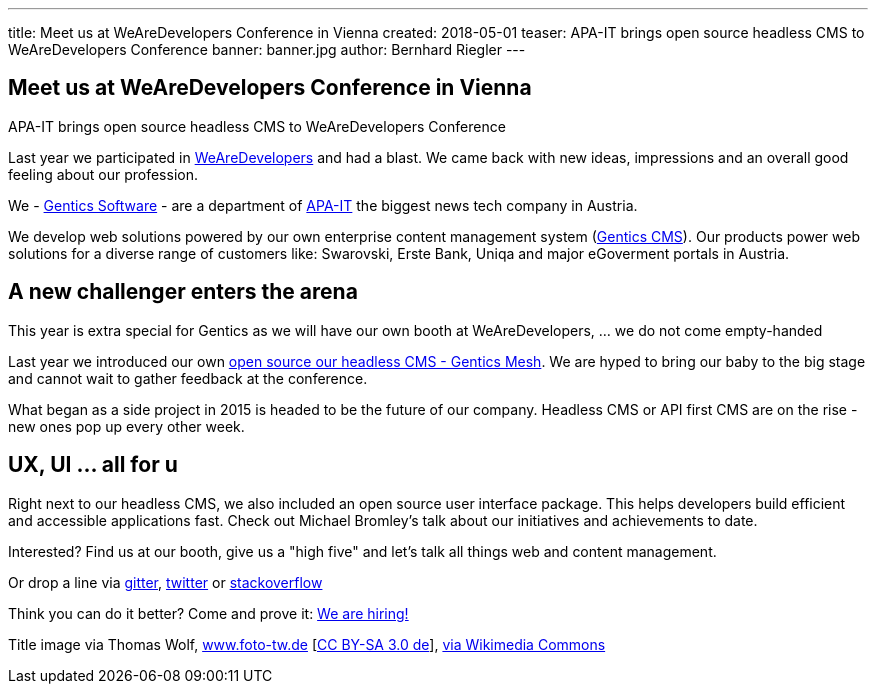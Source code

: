 ---
title: Meet us at WeAreDevelopers Conference in Vienna
created: 2018-05-01
teaser: APA-IT brings open source headless CMS to WeAreDevelopers Conference
banner: banner.jpg
author: Bernhard Riegler
---


== Meet us at WeAreDevelopers Conference in Vienna

APA-IT brings open source headless CMS to WeAreDevelopers Conference

Last year we participated in link:https://www.wearedevelopers.com/[WeAreDevelopers] and had a blast. We came back with new ideas, impressions and an overall good feeling about our profession.

We - link:https://www.gentics.com/[Gentics Software] - are a department of link:https://apa-it.at/[APA-IT] the biggest news tech company in Austria.

We develop web solutions powered by our own enterprise content management system (link:https://www.gentics.com/genticscms/software_contentmanagement.de.html[Gentics CMS]). Our products power web solutions for a diverse range of customers like: Swarovski, Erste Bank, Uniqa and major eGoverment portals in Austria.

== A new challenger enters the arena

This year is extra special for Gentics as we will have our own booth at WeAreDevelopers, ... we do not come empty-handed

Last year we introduced our own link:http://github.com/gentics/mesh[open source our headless CMS - Gentics Mesh]. We are hyped to bring our baby to the big stage and cannot wait to gather feedback at the conference.

What began as a side project in 2015 is headed to be the future of our company. Headless CMS or API first CMS are on the rise - new ones pop up every other week.

== UX, UI ... all for u

Right next to our headless CMS, we also included an open source user interface package. This helps developers build efficient and accessible applications fast. Check out Michael Bromley's talk about our initiatives and achievements to date.


Interested? Find us at our booth, give us a "high five" and let’s talk all things web and content management.

Or drop a line via link:https://collaboration.apa.at/gitter.im/gentics/mesh[gitter], link:https://twitter.com/genticsmesh[twitter] or link:https://stackoverflow.com/questions/tagged/gentics-mesh[stackoverflow]

Think you can do it better? Come and prove it: link:https://apa-it.at/Site/jobs/javascript_frontend_developer.en.html[We are hiring!]


Title image via Thomas Wolf, link:http://www.foto-tw.de/[www.foto-tw.de] [link:https://creativecommons.org/licenses/by-sa/3.0/de/deed.en[CC BY-SA 3.0 de]],  link:https://commons.wikimedia.org/wiki/File%3ASchloss_Sch%C3%B6nbrunn_Wien_2014_(Zuschnitt_2).jpg[via Wikimedia Commons]
